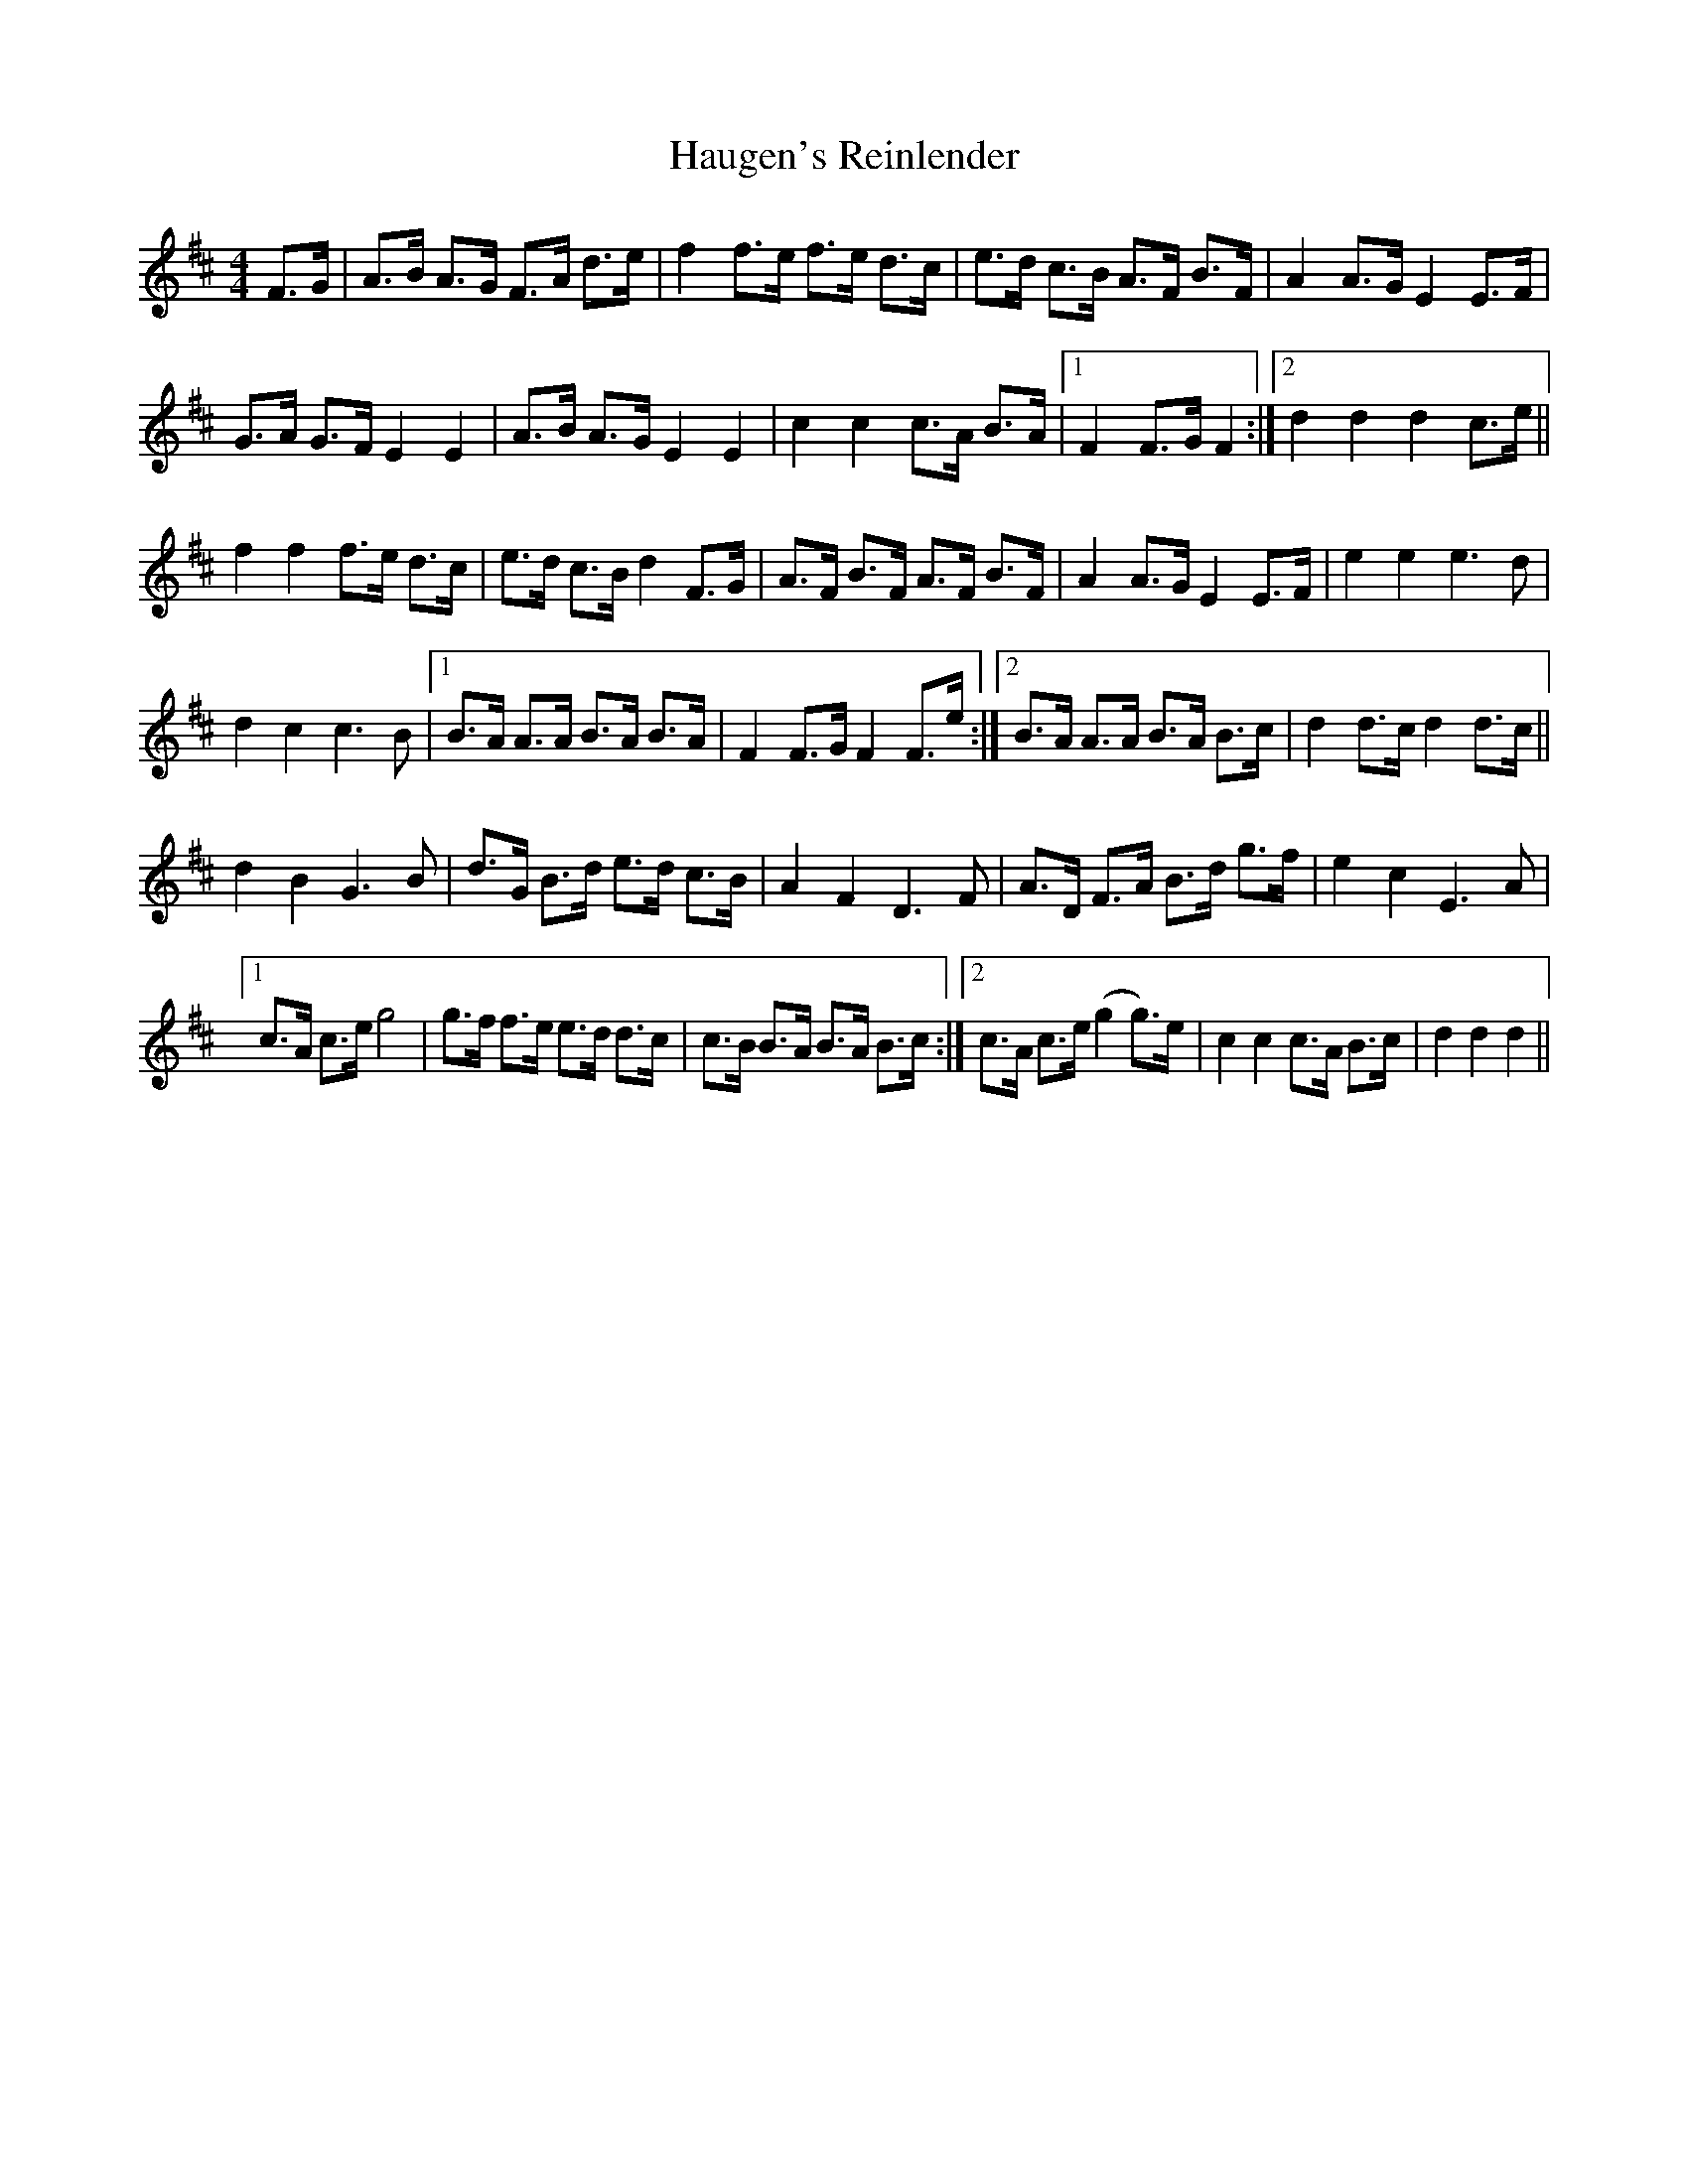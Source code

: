 X: 16887
T: Haugen's Reinlender
R: barndance
M: 4/4
K: Dmajor
F>G|A>B A>G F>A d>e|f2 f>e f>e d>c|e>d c>B A>F B>F|A2 A>G E2 E>F|
G>A G>F E2 E2|A>B A>G E2 E2|c2 c2 c>A B>A|1 F2 F>G F2:|2 d2 d2 d2 c>e||
f2 f2 f>e d>c|e>d c>B d2 F>G|A>F B>F A>F B>F|A2 A>G E2 E>F|e2 e2 e3 d|
d2 c2 c3 B|1 B>A A>A B>A B>A|F2 F>G F2 F>e:|2 B>A A>A B>A B>c|d2 d>c d2 d>c||
d2 B2 G3 B|d>G B>d e>d c>B|A2 F2 D3 F|A>D F>A B>d g>f|e2 c2 E3 A|
[1 c>A c>e g4|g>f f>e e>d d>c|c>B B>A B>A B>c:|2 c>A c>e (g2 g>)e|c2 c2 c>A B>c|d2 d2 d2||

